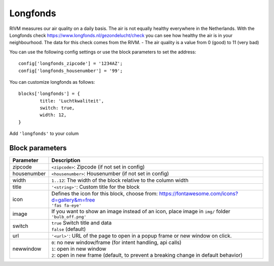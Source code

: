 .. _longfonds :

Longfonds
=========

.. image :: img/longfonds.jpg

RIVM measures our air quality on a daily basis. The air is not equally healthy everywhere in the Netherlands. With the Longfonds check https://www.longfonds.nl/gezondelucht/check you can see how healthy the air is in your neighbourhood. The data for this check comes from the RIVM.
- The air quality is a value from 0 (good) to 11 (very bad)

You can use the following config settings or use the block parameters to set the address::

	config['longfonds_zipcode'] = '1234AZ';
	config['longfonds_housenumber'] = '99';

You can customize longfonds as follows::

	blocks['longfonds'] = {
		title: 'Luchtkwaliteit',
		switch: true,
		width: 12,
	}

Add ``'longfonds'`` to your colum

Block parameters
----------------

.. list-table:: 
  :header-rows: 1
  :widths: 5 30
  :class: tight-table

  * - Parameter
    - Description
  * - zipcode
    - ``<zipcode>``: Zipcode (if not set in config)
  * - housenumber
    - ``<housenumber>``: Housenumber (if not set in config)
  * - width
    - ``1..12``: The width of the block relative to the column width
  * - title
    - ``'<string>'``: Custom title for the block
  * - icon
    - | Defines the icon for this block, choose from: https://fontawesome.com/icons?d=gallery&m=free
      | ``'fas fa-eye'``
  * - image
    - | If you want to show an image instead of an icon, place image in ``img/`` folder
      | ``'bulb_off.png'``
  * - switch
    - | ``true`` Switch title and data
      | ``false`` (default)
  * - url
    - ``'<url>'``: URL of the page to open in a popup frame or new window on click. 
  * - newwindow
    - | ``0``: no new window/frame (for intent handling, api calls)
      | ``1``: open in new window
      | ``2``: open in new frame (default, to prevent a breaking change in default behavior)

